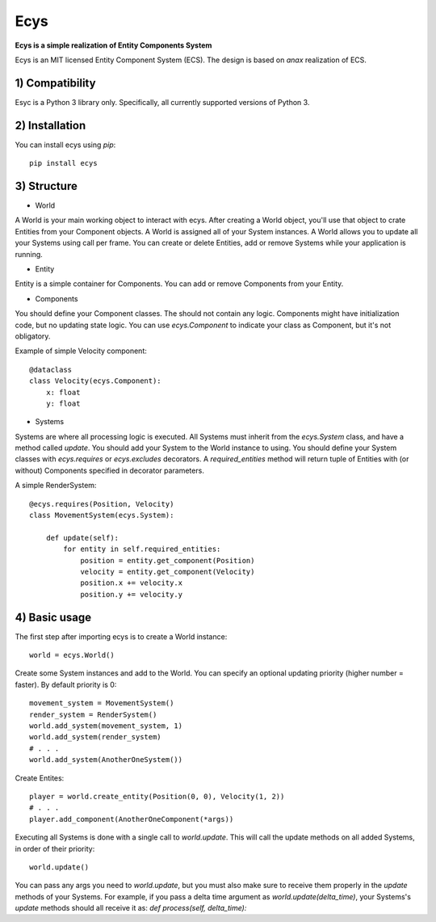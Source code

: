 Ecys
====
**Ecys is a simple realization of Entity Components System**

Ecys is an MIT licensed Entity Component System (ECS).
The design is based on *anax* realization of ECS.

1) Compatibility
----------------
Esyc is a Python 3 library only. Specifically, all currently supported versions of Python 3.


2) Installation
---------------
You can install ecys using *pip*::

    pip install ecys


3) Structure
-------------
* World

A World is your main working object to interact with ecys.
After creating a World object, you'll use that object to crate Entities
from your Component objects. A World is assigned all of your System
instances. A World allows you to update all your Systems using call per frame.
You can create or delete Entities, add or remove Systems while your
application is running.


* Entity

Entity is a simple container for Components. You can add or remove
Components from your Entity.


* Components

You should define your Component classes. The should not contain
any logic. Components might have initialization code, but no
updating state logic. You can use *ecys.Component* to indicate your
class as Component, but it's not obligatory.

Example of simple Velocity component::

    @dataclass
    class Velocity(ecys.Component):
        x: float
        y: float


* Systems

Systems are where all processing logic is executed. All Systems must
inherit from the *ecys.System* class, and have a method called *update*.
You should add your System to the World instance to using.
You should define your System classes with *ecys.requires* or
*ecys.excludes* decorators. A *required_entities* method will return
tuple of Entities with (or without) Components specified in decorator
parameters.

A simple RenderSystem::

    @ecys.requires(Position, Velocity)
    class MovementSystem(ecys.System):

        def update(self):
            for entity in self.required_entities:
                position = entity.get_component(Position)
                velocity = entity.get_component(Velocity)
                position.x += velocity.x
                position.y += velocity.y


4) Basic usage
--------------
The first step after importing ecys is to create a World instance::

    world = ecys.World()


Create some System instances and add to the World. You can specify
an optional updating priority (higher number = faster). By default
priority is 0::

    movement_system = MovementSystem()
    render_system = RenderSystem()
    world.add_system(movement_system, 1)
    world.add_system(render_system)
    # . . .
    world.add_system(AnotherOneSystem())


Create Entites::

    player = world.create_entity(Position(0, 0), Velocity(1, 2))
    # . . .
    player.add_component(AnotherOneComponent(*args))


Executing all Systems is done with a single call to *world.update*. This
will call the update methods on all added Systems, in order of their priority::

    world.update()


You can pass any args you need to *world.update*, but you must also make sure to receive
them properly in the *update* methods of your Systems. For example, if you pass a delta time
argument as *world.update(delta_time)*, your Systems's *update* methods should all receive it as:
*def process(self, delta_time):*